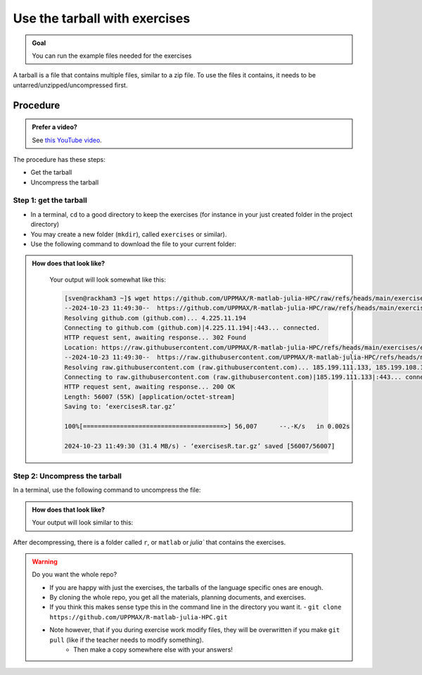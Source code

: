 .. _common-use-tarball:

Use the tarball with exercises
==============================

.. admonition:: Goal

    You can run the example files needed for the exercises 

A tarball is a file that contains multiple files,
similar to a zip file.
To use the files it contains, it needs to be untarred/unzipped/uncompressed
first.

Procedure
---------

.. admonition:: Prefer a video?
    :class: dropdown

    See `this YouTube video <https://youtu.be/N-TRzv9LdF4?si=6uIqHI4J8h_2ry7P&t=396>`_.

The procedure has these steps:

- Get the tarball
- Uncompress the tarball

Step 1: get the tarball
^^^^^^^^^^^^^^^^^^^^^^^

- In a terminal, ``cd`` to a good directory to keep the exercises (for instance in your just created folder in the project directory)
- You may create a new folder (``mkdir``), called ``exercises`` or similar).
- Use the following command to download the file to your current folder:

.. tabs::

   .. tab:: R

      .. code-block::  console

          wget https://github.com/UPPMAX/R-matlab-julia-HPC/raw/refs/heads/main/exercises/exercisesR.tar.gz

   .. tab:: Matlab (wait until that day)

      .. code-block::  console

          wget https://github.com/UPPMAX/R-matlab-julia-HPC/raw/refs/heads/main/exercises/exercisesMatlab.tar.gz

   .. tab:: Julia (wait until that day)

      .. code-block::  console

          wget https://github.com/UPPMAX/R-matlab-julia-HPC/raw/refs/heads/main/exercises/exercisesJulia.tar.gz

.. admonition:: How does that look like?
   :class: dropdown

    Your output will look somewhat like  this:

    .. code-block::  console

        [sven@rackham3 ~]$ wget https://github.com/UPPMAX/R-matlab-julia-HPC/raw/refs/heads/main/exercises/exercisesR.tar.gz
        --2024-10-23 11:49:30--  https://github.com/UPPMAX/R-matlab-julia-HPC/raw/refs/heads/main/exercises/exercisesR.tar.gz
        Resolving github.com (github.com)... 4.225.11.194
        Connecting to github.com (github.com)|4.225.11.194|:443... connected.
        HTTP request sent, awaiting response... 302 Found
        Location: https://raw.githubusercontent.com/UPPMAX/R-matlab-julia-HPC/refs/heads/main/exercises/exercisesR.tar.gz [following]
        --2024-10-23 11:49:30--  https://raw.githubusercontent.com/UPPMAX/R-matlab-julia-HPC/refs/heads/main/exercisesR.tar.gz
        Resolving raw.githubusercontent.com (raw.githubusercontent.com)... 185.199.111.133, 185.199.108.133, 185.199.109.133, ...
        Connecting to raw.githubusercontent.com (raw.githubusercontent.com)|185.199.111.133|:443... connected.
        HTTP request sent, awaiting response... 200 OK
        Length: 56007 (55K) [application/octet-stream]
        Saving to: ‘exercisesR.tar.gz’

        100%[======================================>] 56,007      --.-K/s   in 0.002s  

        2024-10-23 11:49:30 (31.4 MB/s) - ‘exercisesR.tar.gz’ saved [56007/56007]



Step 2: Uncompress the tarball
^^^^^^^^^^^^^^^^^^^^^^^^^^^^^^

In a terminal, use the following command to uncompress the file:

.. tabs::

   .. tab:: R

      .. code-block::  console

         tar -xvzf exercisesR.tar.gz 

   .. tab:: Matlab (wait until that day)

      .. code-block::  console

         tar -xvzf exercisesMatlab.tar.gz 

   .. tab:: Julia (wait until that day)

      .. code-block::  console

         tar -xvzf exercisesJulia.tar.gz 

.. admonition:: How does that look like?
   :class: dropdown

   Your output will look similar to this:

   .. tabs::
      
      .. tab:: R
         
         .. code:: console
           
            [sven@rackham3 ~]$ tar -xvzf exercisesR.tar.gz 
            r/iris_ml-rackham.sh
            r/Rscript_ML-kebnekaise.sh
            r/hello.R
            r/script-df.R
            r/add2-cosmos.sh
            r/Rscript_ML-cosmos.sh
            r/script-df-rackham.sh
            r/serial-rackham.sh
            r/iris.csv
            r/Rmpi-cosmos.sh
            r/validation-cosmos.sh
            r/validation-rackham.sh
            r/parallel_foreach.R
            r/serial_sum.R
            r/iris_ml.R
            r/serial.R
            r/serial-cosmos.sh
            r/parallel_foreach-cosmos.sh
            r/clusterapply.R
            r/parallel_foreach-kebnekaise.sh
            r/add2-kebnekaise.sh
            r/validation-kebnekaise.sh
            r/README.md
            r/Rmpi.R
            r/Rmpi-kebnekaise.sh
            r/serial-kebnekaise.sh
            r/Rscript_ML-rackham.sh
            r/parallel_foreach-rackham.sh
            r/script-df-kebnekaise.sh
            r/add2.R
            r/Rscript.R
            r/add2-rackham.sh
            r/sleep.R
            r/script-df-fixme.R
            r/Rmpi-rackham.sh
            r/iris_ml-kebnekaise.sh
            r/iris_ml-cosmos.sh
            r/validation.R
            r/script-df-cosmos.sh

      .. tab:: Matlab
         
         .. code:: console
            
            [sven@rackham3 ~]$ tar -xvzf exercisesMatlab.tar.gz 
            matlab/
            matlab/parallel_example.m
            matlab/example-parallel-matlab.sh
            matlab/serial-monte-rackham.sh
            matlab/parallel_example-rackham.sh
            matlab/serial-monte-kebnekaise.sh
            matlab/parallel_example-kebnekaise.sh
            matlab/mmult.m
            matlab/parfeval_mean.m
            matlab/monte_carlo_pi.m
            matlab/parallel_example-cosmos.sh
            matlab/parfor-greet.m
            matlab/MorePractice.rst
            matlab/add2.m
            matlab/serial-monte-cosmos.sh
            matlab/dice_stats_par.m
            
      .. tab:: Julia
         
         .. code:: console

            [sven@rackham3 ~]$ tar -xvzf exercisesJulia.tar.gz 
            julia/
            julia/script-df-rackham.sh
            julia/parallelJulia/
            julia/parallelJulia/solution/
            julia/parallelJulia/solution/script-df-sol.jl
            julia/parallelJulia/script-df.jl
            julia/parallelJulia/runHPC2N.sh
            julia/parallelJulia/runUPPMAX.sh
            julia/parallelJulia/1.md
            julia/script-df.jl
            julia/batchJulia/
            julia/batchJulia/3.md
            julia/batchJulia/2.md
            julia/batchJulia/3.uppmax-batch-script.sh
            julia/batchJulia/serial-sum.jl
            julia/batchJulia/3.kebnekaise-batch-script.sh
            julia/batchJulia/script-gpu.jl
            julia/batchJulia/Solutions/
            julia/batchJulia/Solutions/2/
            julia/batchJulia/Solutions/2/Kebnekaise.md
            julia/batchJulia/Solutions/2/Rackham.sh
            julia/batchJulia/Solutions/3/
            julia/batchJulia/Solutions/3/3.kebnekaise-batch-script.sh
            julia/batchJulia/Solutions/3/Solution.md
            julia/batchJulia/Solutions/1/
            julia/batchJulia/Solutions/1/Rackham.md
            julia/batchJulia/Solutions/1/Kebnekaise.md
            julia/batchJulia/1.md
            julia/README.md
            julia/sleep-threads.jl
            julia/script-df-kebnekaise.sh
            julia/script-df-fixme.jl
            julia/isolatedJulia/
            julia/isolatedJulia/2.md
            julia/isolatedJulia/Solutions/
            julia/isolatedJulia/Solutions/2/
            julia/isolatedJulia/Solutions/2/Solution.md
            julia/isolatedJulia/Solutions/1/
            julia/isolatedJulia/Solutions/1/Solution.md
            julia/isolatedJulia/1.md
            julia/loadRun/
            julia/loadRun/2.md
            julia/loadRun/serial-sum.jl
            julia/loadRun/Solutions/
            julia/loadRun/Solutions/2/
            julia/loadRun/Solutions/2/Rackham.md
            julia/loadRun/Solutions/2/Kebnekaise.md
            julia/loadRun/Solutions/1/
            julia/loadRun/Solutions/1/Solution.md
            julia/loadRun/1.md
            

After decompressing, there is a folder called ``r``, or ``matlab`` or `julia``
that contains the exercises.

.. warning:: Do you want the whole repo?

   - If you are happy with just the exercises, the tarballs of the language specific ones are enough.
   - By cloning the whole repo, you get all the materials, planning documents, and exercises.
   - If you think this makes sense type this in the command line in the directory you want it.
     - ``git clone https://github.com/UPPMAX/R-matlab-julia-HPC.git``
   - Note however, that if you during exercise work modify files, they will be overwritten if you make ``git pull`` (like if the teacher needs to modify something).
      - Then make a copy somewhere else with your answers!




